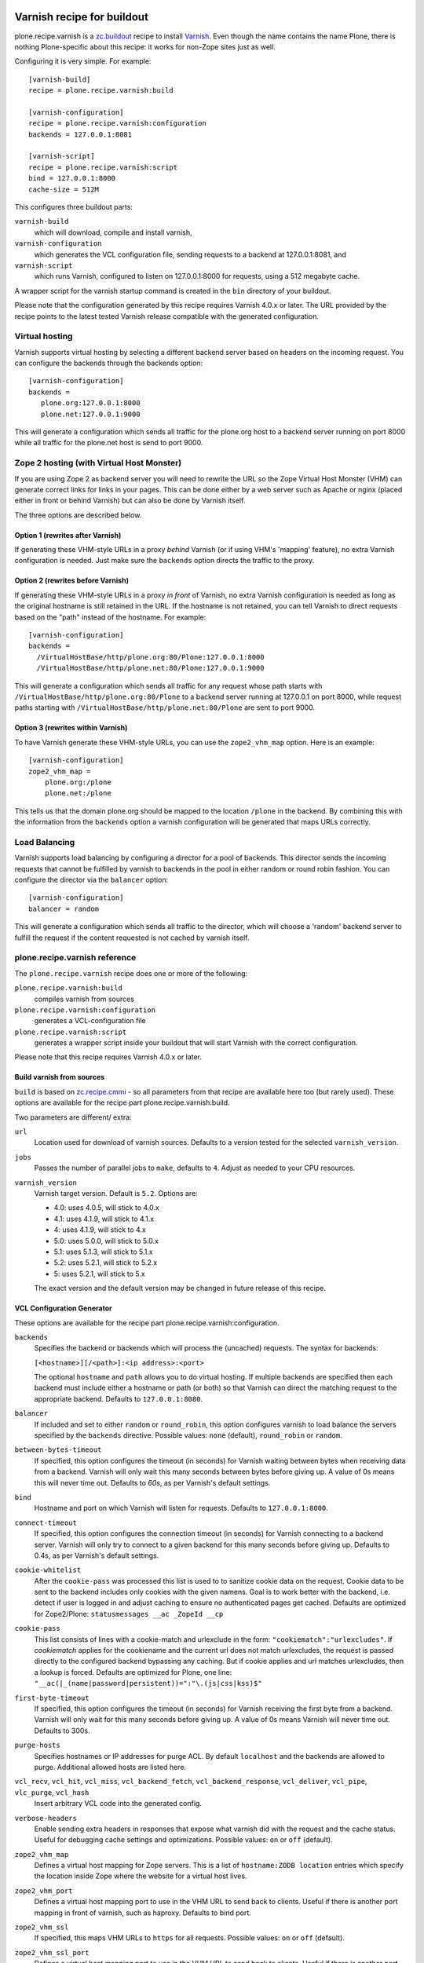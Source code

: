 .. image:: https://travis-ci.org/collective/plone.recipe.varnish.svg?branch=master
    :target: https://travis-ci.org/collective/plone.recipe.varnish

.. image:: https://coveralls.io/repos/github/collective/plone.recipe.varnish/badge.svg?branch=master
    :target: https://coveralls.io/github/collective/plone.recipe.varnish?branch=master


Varnish recipe for buildout
===========================

plone.recipe.varnish is a `zc.buildout`_ recipe to install `Varnish`_. Even
though the name contains the name Plone, there is nothing Plone-specific about
this recipe: it works for non-Zope sites just as well.

Configuring it is very simple. For example::

    [varnish-build]
    recipe = plone.recipe.varnish:build

    [varnish-configuration]
    recipe = plone.recipe.varnish:configuration
    backends = 127.0.0.1:8081

    [varnish-script]
    recipe = plone.recipe.varnish:script
    bind = 127.0.0.1:8000
    cache-size = 512M


This configures three buildout parts:

``varnish-build``
    which will download, compile and install varnish,

``varnish-configuration``
    which generates the VCL configuration file,
    sending requests to a backend at 127.0.0.1:8081, and

``varnish-script``
    which runs Varnish, configured to listen on 127.0.0.1:8000 for requests,
    using a 512 megabyte cache.

A wrapper script for the varnish startup command is created in the ``bin``
directory of your buildout.

Please note that the configuration generated by this recipe requires Varnish
4.0.x or later. The URL provided by the recipe points to the
latest tested Varnish release compatible with the generated configuration.


Virtual hosting
---------------

Varnish supports virtual hosting by selecting a different backend server
based on headers on the incoming request. You can configure the backends
through the backends option::

  [varnish-configuration]
  backends =
     plone.org:127.0.0.1:8000
     plone.net:127.0.0.1:9000

This will generate a configuration which sends all traffic for the plone.org
host to a backend server running on port 8000 while all traffic for the
plone.net host is send to port 9000.


Zope 2 hosting (with Virtual Host Monster)
------------------------------------------

If you are using Zope 2 as backend server you will need to rewrite the URL
so the Zope Virtual Host Monster (VHM) can generate correct links for links in
your pages. This can be done either by a web server such as Apache or nginx
(placed either in front or behind Varnish) but can also be done by Varnish itself.

The three options are described below.

Option 1 (rewrites after Varnish)
~~~~~~~~~~~~~~~~~~~~~~~~~~~~~~~~~

If generating these VHM-style URLs in a proxy *behind* Varnish (or if using
VHM's 'mapping' feature), no extra Varnish configuration is needed.
Just make sure the ``backends`` option directs the traffic to the proxy.

Option 2 (rewrites before Varnish)
~~~~~~~~~~~~~~~~~~~~~~~~~~~~~~~~~~

If generating these VHM-style URLs in a proxy *in front* of Varnish, no extra
Varnish configuration is needed as long as the original hostname is still retained
in the URL. If the hostname is not retained, you can tell Varnish to direct requests
based on the "path" instead of the hostname.  For example::

  [varnish-configuration]
  backends =
    /VirtualHostBase/http/plone.org:80/Plone:127.0.0.1:8000
    /VirtualHostBase/http/plone.net:80/Plone:127.0.0.1:9000

This will generate a configuration which sends all traffic for any request whose
path starts with ``/VirtualHostBase/http/plone.org:80/Plone`` to a backend server
running at 127.0.0.1 on port 8000, while request paths starting with
``/VirtualHostBase/http/plone.net:80/Plone`` are sent to port 9000.

Option 3 (rewrites within Varnish)
~~~~~~~~~~~~~~~~~~~~~~~~~~~~~~~~~~

To have Varnish generate these VHM-style URLs, you can use the
``zope2_vhm_map`` option.
Here is an example::

  [varnish-configuration]
  zope2_vhm_map =
      plone.org:/plone
      plone.net:/plone

This tells us that the domain plone.org should be mapped to the location
``/plone`` in the backend. By combining this with the information from the
``backends`` option a varnish configuration will be generated that
maps URLs correctly.

Load Balancing
--------------

Varnish supports load balancing by configuring a director for a pool of backends.
This director sends the incoming requests that cannot be fulfilled by varnish to
backends in the pool in either random or round robin fashion. You can configure
the director via the ``balancer`` option::

  [varnish-configuration]
  balancer = random

This will generate a configuration which sends all traffic to the director,
which will choose a 'random' backend server to fulfill the request if the
content requested is not cached by varnish itself.


plone.recipe.varnish reference
------------------------------

The ``plone.recipe.varnish`` recipe does one or more of the following:

``plone.recipe.varnish:build``
    compiles varnish from sources

``plone.recipe.varnish:configuration``
    generates a VCL-configuration file

``plone.recipe.varnish:script``
    generates a wrapper script inside your buildout that will start Varnish
    with the correct configuration.

Please note that this recipe requires Varnish 4.0.x or later.


Build varnish from sources
~~~~~~~~~~~~~~~~~~~~~~~~~~

``build`` is based on
`zc.recipe.cmmi <https://pypi.python.org/pypi/zc.recipe.cmmi>`_ - so all
parameters from that recipe are available here too (but rarely used). These options are available for the recipe part plone.recipe.varnish:build.

Two parameters are different/ extra:

``url``
    Location used for download of varnish sources. Defaults to a version tested
    for the selected ``varnish_version``.

``jobs``
    Passes the number of parallel jobs to ``make``, defaults to ``4``. Adjust as
    needed to your CPU resources.

``varnish_version``
    Varnish target version. Default is ``5.2``.  Options are:

    - 4.0: uses 4.0.5, will stick to 4.0.x
    - 4.1: uses 4.1.9, will stick to 4.1.x
    - 4: uses 4.1.9, will stick to 4.x
    - 5.0: uses 5.0.0, will stick to 5.0.x
    - 5.1: uses 5.1.3, will stick to 5.1.x
    - 5.2: uses 5.2.1, will stick to 5.2.x
    - 5: uses 5.2.1, will stick to 5.x

    The exact version and the default version may be changed in future release of this recipe.


VCL Configuration Generator
~~~~~~~~~~~~~~~~~~~~~~~~~~~

These options are available for the recipe part plone.recipe.varnish:configuration.

``backends``
    Specifies the backend or backends which will process the (uncached)
    requests. The syntax for backends:

    ``[<hostname>][/<path>]:<ip address>:<port>``

    The optional ``hostname`` and ``path`` allows you to do virtual hosting.
    If multiple backends are specified then each backend must include
    either a hostname or path (or both) so that Varnish can direct the
    matching request to the appropriate backend. Defaults to
    ``127.0.0.1:8080``.

``balancer``
    If included and set to either ``random`` or ``round_robin``, this option
    configures varnish to load balance the servers specified by the ``backends``
    directive. Possible values: ``none`` (default), ``round_robin`` or
    ``random``.

``between-bytes-timeout``
    If specified, this option configures the timeout (in seconds) for Varnish
    waiting between bytes when receiving data from a backend. Varnish will only
    wait this many seconds between bytes before giving up. A value of 0s means
    this will never time out. Defaults to *60s*, as per Varnish's default
    settings.

``bind``
    Hostname and port on which Varnish will listen for requests. Defaults
    to ``127.0.0.1:8000``.

``connect-timeout``
    If specified, this option configures the connection timeout (in seconds)
    for Varnish connecting to a backend server. Varnish will only try to
    connect to a given backend for this many seconds before giving up. Defaults
    to 0.4s, as per Varnish's default settings.

``cookie-whitelist``
    After the ``cookie-pass`` was processed this list is used to to sanitize
    cookie data on the request. Cookie data to be sent to the backend includes
    only cookies with the given namens. Goal is to work better with the
    backend, i.e. detect if user is logged in and adjust caching to ensure no
    authenticated pages get cached. Defaults are optimized for Zope2/Plone:
    ``statusmessages __ac _ZopeId __cp``

``cookie-pass``
    This list consists of lines with a cookie-match and urlexclude in the form:
    ``"cookiematch":"urlexcludes"``. If *cookiematch* applies for the cookiename
    and the current url does not match urlexcludes, the request is passed
    directly to the configured backend bypassing any caching. But if cookie
    applies and url matches urlexcludes, then a lookup is forced. Defaults are
    optimized for Plone, one line:
    ``"__ac(|_(name|password|persistent))=":"\.(js|css|kss)$"``

``first-byte-timeout``
    If specified, this option configures the timeout (in seconds) for Varnish
    receiving the first byte from a backend. Varnish will only wait for this
    many seconds before giving up. A value of 0s means Varnish will never time
    out. Defaults to 300s.

``purge-hosts``
    Specifies hostnames or IP addresses for purge ACL. By default ``localhost`` and
    the backends are allowed to purge. Additional allowed hosts are listed here.

``vcl_recv``, ``vcl_hit``, ``vcl_miss``, ``vcl_backend_fetch``, ``vcl_backend_response``, ``vcl_deliver``, ``vcl_pipe``, ``vlc_purge``, ``vcl_hash``
    Insert arbitrary VCL code into the generated config.

``verbose-headers``
    Enable sending extra headers in responses that expose what varnish
    did with the request and the cache status. Useful for debugging
    cache settings and optimizations.
    Possible values: ``on`` or ``off`` (default).

``zope2_vhm_map``
    Defines a virtual host mapping for Zope servers. This is a list of
    ``hostname:ZODB location`` entries which specify the location inside
    Zope where the website for a virtual host lives.

``zope2_vhm_port``
    Defines a virtual host mapping port to use in the VHM URL to send back to
    clients. Useful if there is another port mapping in front of varnish, such
    as haproxy. Defaults to bind port.

``zope2_vhm_ssl``
    If specified, this maps VHM URLs to ``https`` for all requests.
    Possible values: ``on`` or ``off`` (default).

``zope2_vhm_ssl_port``
    Defines a virtual host mapping port to use in the VHM URL to send back to
    clients. Useful if there is another port mapping in front of varnish, such
    as haproxy. Defaults to 443.

``vcl-version``
    Varnish VCL format version.
    If not given it defaults to ``4.0``.

To test the generated configuration for syntactic correctness, run
``varnishd -C -f ./parts/varnish-configuration/varnish.vcl``.


Create script to start varnish
~~~~~~~~~~~~~~~~~~~~~~~~~~~~~~

Start varnish as a daemon or in foreground with the given settings. These options are available for the recipe part plone.recipe.varnish:script.

``bind``
    Hostname and port on which Varnish will listen for requests. Defaults
    to ``127.0.0.1:8000``.

``build-part``
    References the buildout part in order to get settings from there. Defaults
    to ``varnish-build``. Set it to ``false`` in order to switch it off.

``cache-location``
    Customise the location for the Varnish file storage.  Option only applicable
    when used with ``file`` or ``persistent`` cache-type options.  Defaults to
    using a file named ``storage`` inside the relevant parts directory
    (eg ``parts/varnish/storage``).  Changing the default location can be
    useful in putting the storage somewhere with quicker read speeds
    (e.g. RAM disk).

``cache-size``
    The size of the cache (limited to 2G on 32bit systems). Defaults to
    256M.

``cache-type``
    Specify the type of cache storage to use with Varnish.
    Possible values: ``file`` (storage for each object is allocated from an
    arena backed by a file),
    ``malloc`` (storage for each object is allocated with malloc; in memory),
    or ``persistent`` (experimental as at Varnish 2.1.4).
    Defaults to ``file``.

``configuration-file``
    Path to a Varnish VCL configuration file to use. Defaults to the generated
    file from the ``configuration-part`` setting.
    If no configuration was generated, this setting is mandatory.

``configuration-part``
    Names the buildout part to get settings from.
    Defaults to ``varnish-configuration``.

``daemon``
    The file and path of the varnish daemon ``varnishd`` to use.
    If not given, it looks for the build part
    (see the ``build-part`` setting)
    and uses its ``location`` setting plus the string ``/sbin/varnishd``.
    If there is no build part, it defaults to ``/usr/sbin/varnishd`` - the
    most common place
    where it's found on many Unix systems. Adjust it if needed.

``grace-healthy``
    Grace in the context of Varnish means delivering otherwise expired objects
    when circumstances call for it. This can happen because:
    (1) the backend-director selected is down, or
    (2) a different thread has already made a request to the backend that's
    not yet finished.

    If the backend is healthy, accept objects that are this number of seconds
    old. Clients will be delivered content that is no more than number of
    seconds past its TTL.

    Format: number followed by a time unit: ms, s, m, h.

    Defaults to ``None``. If this is set to ``None`` the grace
    feature is disabled.

``grace-sick``
    If the backend is sick, accept objects that are this old.
    See also ``grace-healthy``.

    Format: number followed by a time unit: ms, s, m, h.

    Defaults to ``600s``. Should be greater than ``grace-healthy``.

``group``
    The name of the group that varnish should switch to before accepting any
    request. This defaults to the main group for the specified user.

``mode``
    Specify whether the varnish daemon should run in ``daemon`` or
    ``foreground`` mode.  The latter is useful when varnish is run by service
    supervision tools like daemontools or runit. Defaults to ``daemon``.

``name``
    If specified this sets the name of the varnish instance (defaults to
    the host name).

    From varnishd's manpage:

      Amongst other things, this name is used to construct the name of the
      directory in which varnishd keeps temporary files and persistent state.
      If the specified name begins with a forward slash, it is interpreted as
      the absolute path to the directory which should be used for this purpose.

``runtime-parameters``
    Runtime parameter configuration options. The full list of available options
    can be found in the manpage varnishd(1) for your version of varnish.
    Examples include ``thread_pool_max``, ``thread_pool_min``, ``sess_timeout``.

``telnet``
    If specified sets the hostname and port on which Varnish will listen
    for commands using its telnet interface.

``script-filename``
    Name of the start script file in ``buildout:bin-directory``.
    Defaults to the name of this buildout part.

``secret-file``

    In Varnish 4.X the telnet interface is no longer usable without
    authentication by default. A pre shared key mechanism has been put in place
    which requires both the varnish daemon and a client connection over telnet
    (like the varnishadm tool) to have a shared key to authenticate. By default
    if no secret-file is specified, it's no longer possible to authenticate to
    the telnet interface.

    To disable this security feature (and go back to the dark Varnish 2 & 3
    days) use ``secret-file = disabled``. This is discouraged.

    To enable the secret-file, give the path to a file on the filesystem that
    preferably has random content and is both accessible to the varnish daemon
    and a command line utility like varnishadm.

    An example buildout part to generate such a file could be::

        [varnish-secret]
        recipe = plone.recipe.command
        command = dd if=/dev/random of=${buildout:directory}/var/varnish_secret count=1
                  chmod 600 ${buildout:directory}/var/varnish_secret

    Giving secret-file the location of this file will pass on the secret to
    the varnish daemon when it starts up. Afterwards you can use varnishadm
    with the parameters -T host:port -S /path/to/varnish_secret to connect to
    the admin telnet interface.

``user``
    The name of the user varnish should switch to before accepting any
    requests. Defaults to ``nobody``.


.. _Varnish: http://varnish-cache.org/
.. _zc.buildout: http://cheeseshop.python.org/pypi/zc.buildout

Examples:
---------

Use system varnish at ``/usr/sbin/varnishd``, generate start script in
``./bin/varnishd`` using a VCL-file in
``./parts/varnish-configuration/varnish.vcl``::

    [buildout]
    parts =
        varnish-script
        varnish-configuration

    [varnish-script]
    recipe = plone.recipe.varnish:script

    [varnish-configuration]
    recipe = plone.recipe.varnish:configuration

